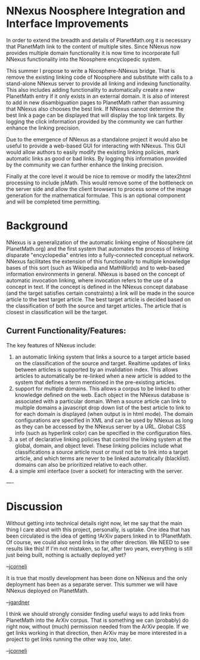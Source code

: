 #+STARTUP: showeverything logdone
#+options: num:nil

*  NNexus Noosphere Integration and Interface Improvements

In order to extend the breadth and details of PlanetMath.org it is necessary that
PlanetMath link to the content of multiple sites. Since NNexus now provides
multiple domain functionality it is now time to incorporate full NNexus
functionality into the Noosphere encyclopedic system.

This summer I propose to write a Noosphere-NNexus bridge. That is remove the
existing linking code of Noosphere and substitute with calls to a stand-alone
NNexus server to provide all linking and indexing functionality. This also includes
adding functionality to automatically create a new PlanetMath entry if it only exists
in an external domain. It is also of interest to add in new disambiguation pages
to PlanetMath rather than assuming that NNexus also chooses the best link. If NNexus
cannot determine the best link a page can be displayed that will display the top
link targets. By logging the click information provided by the community we can further
enhance the linking precision.

Due to the emergence of NNexus as a standalone project it would also be useful
to provide a web-based GUI for interacting with NNexus. This GUI would allow
authors to easily modify the existing linking policies, mark automatic links as good
or bad links. By logging this information provided by the community we can further
enhance the linking precision.

Finally at the core level it would be nice to remove or modify the latex2html processing
to include jsMath. This would remove some of the bottleneck on the server side
and allow the client browsers to process some of the image generation for the mathematical
formulae. This is an optional component and will be completed time permitting.

*  Background

NNexus is a generalization of the
automatic linking engine of Noosphere (at PlanetMath.org) and the
first system that automates the process of linking disparate
"encyclopedia" entries into a fully-connected conceptual network.
NNexus facilitates the extension of this functionality to multiple
knowledge bases of this sort (such as Wikipedia and MathWorld) and
to web-based information environments in general. NNexus is based
on the concept of automatic invocation linking, where invocation
refers to the use of a concept in text. If the concept is defined
in the NNexus concept database (and the target satisfies certain
constraints) a link will be made in the source article to the best
target article. The best target article is decided based on the
classification of both the source and target articles. The article
that is closest in classification will be the target.


**  Current Functionality/Features:

The key features of NNexus include:

 1. an automatic linking system that links a source to a target article based on the classification of the source and target. Realtime updates of links between articles is supported by an invalidation index. This allows articles to automatically be re-linked when a new article is added to the system that defines a term mentioned in the pre-existing articles.
 1. support for multiple domains. This allows a corpus to be linked to other knowledge defined on the web.  Each object in the NNexus database is associated with a particular domain. When a source article can link to multiple domains a javascript drop down list of the best article to link to for each domain is displayed (when output is in html mode). The domain configurations are	specified in XML and can be used by NNexus as long as they can be accessed by the NNexus server by a URL. Global CSS info (such as hyperlink color) can be specified in the configuration files.
 1. a set of declarative linking policies that control the linking system at the global, domain, and object level. These linking policies include what classifications a source article must or must not be to link into a target article, and which terms are never to be linked automatically  (blacklist).  domains can also be prioritized relative to each other.
 1. a simple xml interface (over a socket) for interacting with the server.

----
* Discussion

Without getting into technical details right now, let
me say that the main thing I care about with this
project, personally, is uptake.  One idea that has
been circulated is the idea of getting !ArXiv papers
linked in to !PlanetMath.  Of course, we could also
send links in the other direction.  We NEED to see
results like this!  If I'm not mistaken, so far,
after two years, everything is still just being built,
nothing is actually deployed yet?  

--[[file:jcorneli.org][jcorneli]]

It is true that mostly development has been done on NNexus and the only deployment has been as a separate server. This summer we will have NNexus deployed on PlanetMath.

--[[file:jgardner.org][jgardner]]

I think we should strongly consider finding useful ways to add links
from PlanetMath into the ArXiv corpus.  That is something we can
(probably) do right now, without (much) permission needed from the
ArXiv people.  If we get links working in that direction, then ArXiv
may be more interested in a project to get links running the other way
too, later.

--[[file:jcorneli.org][jcorneli]]
